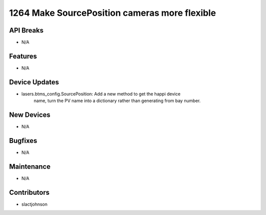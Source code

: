 1264 Make SourcePosition cameras more flexible
#################

API Breaks
----------
- N/A

Features
--------
- N/A

Device Updates
--------------
- lasers.btms_config.SourcePosition: Add a new method to get the happi device
    name, turn the PV name into a dictionary rather than generating from bay
    number.

New Devices
-----------
- N/A

Bugfixes
--------
- N/A

Maintenance
-----------
- N/A

Contributors
------------
- slactjohnson
